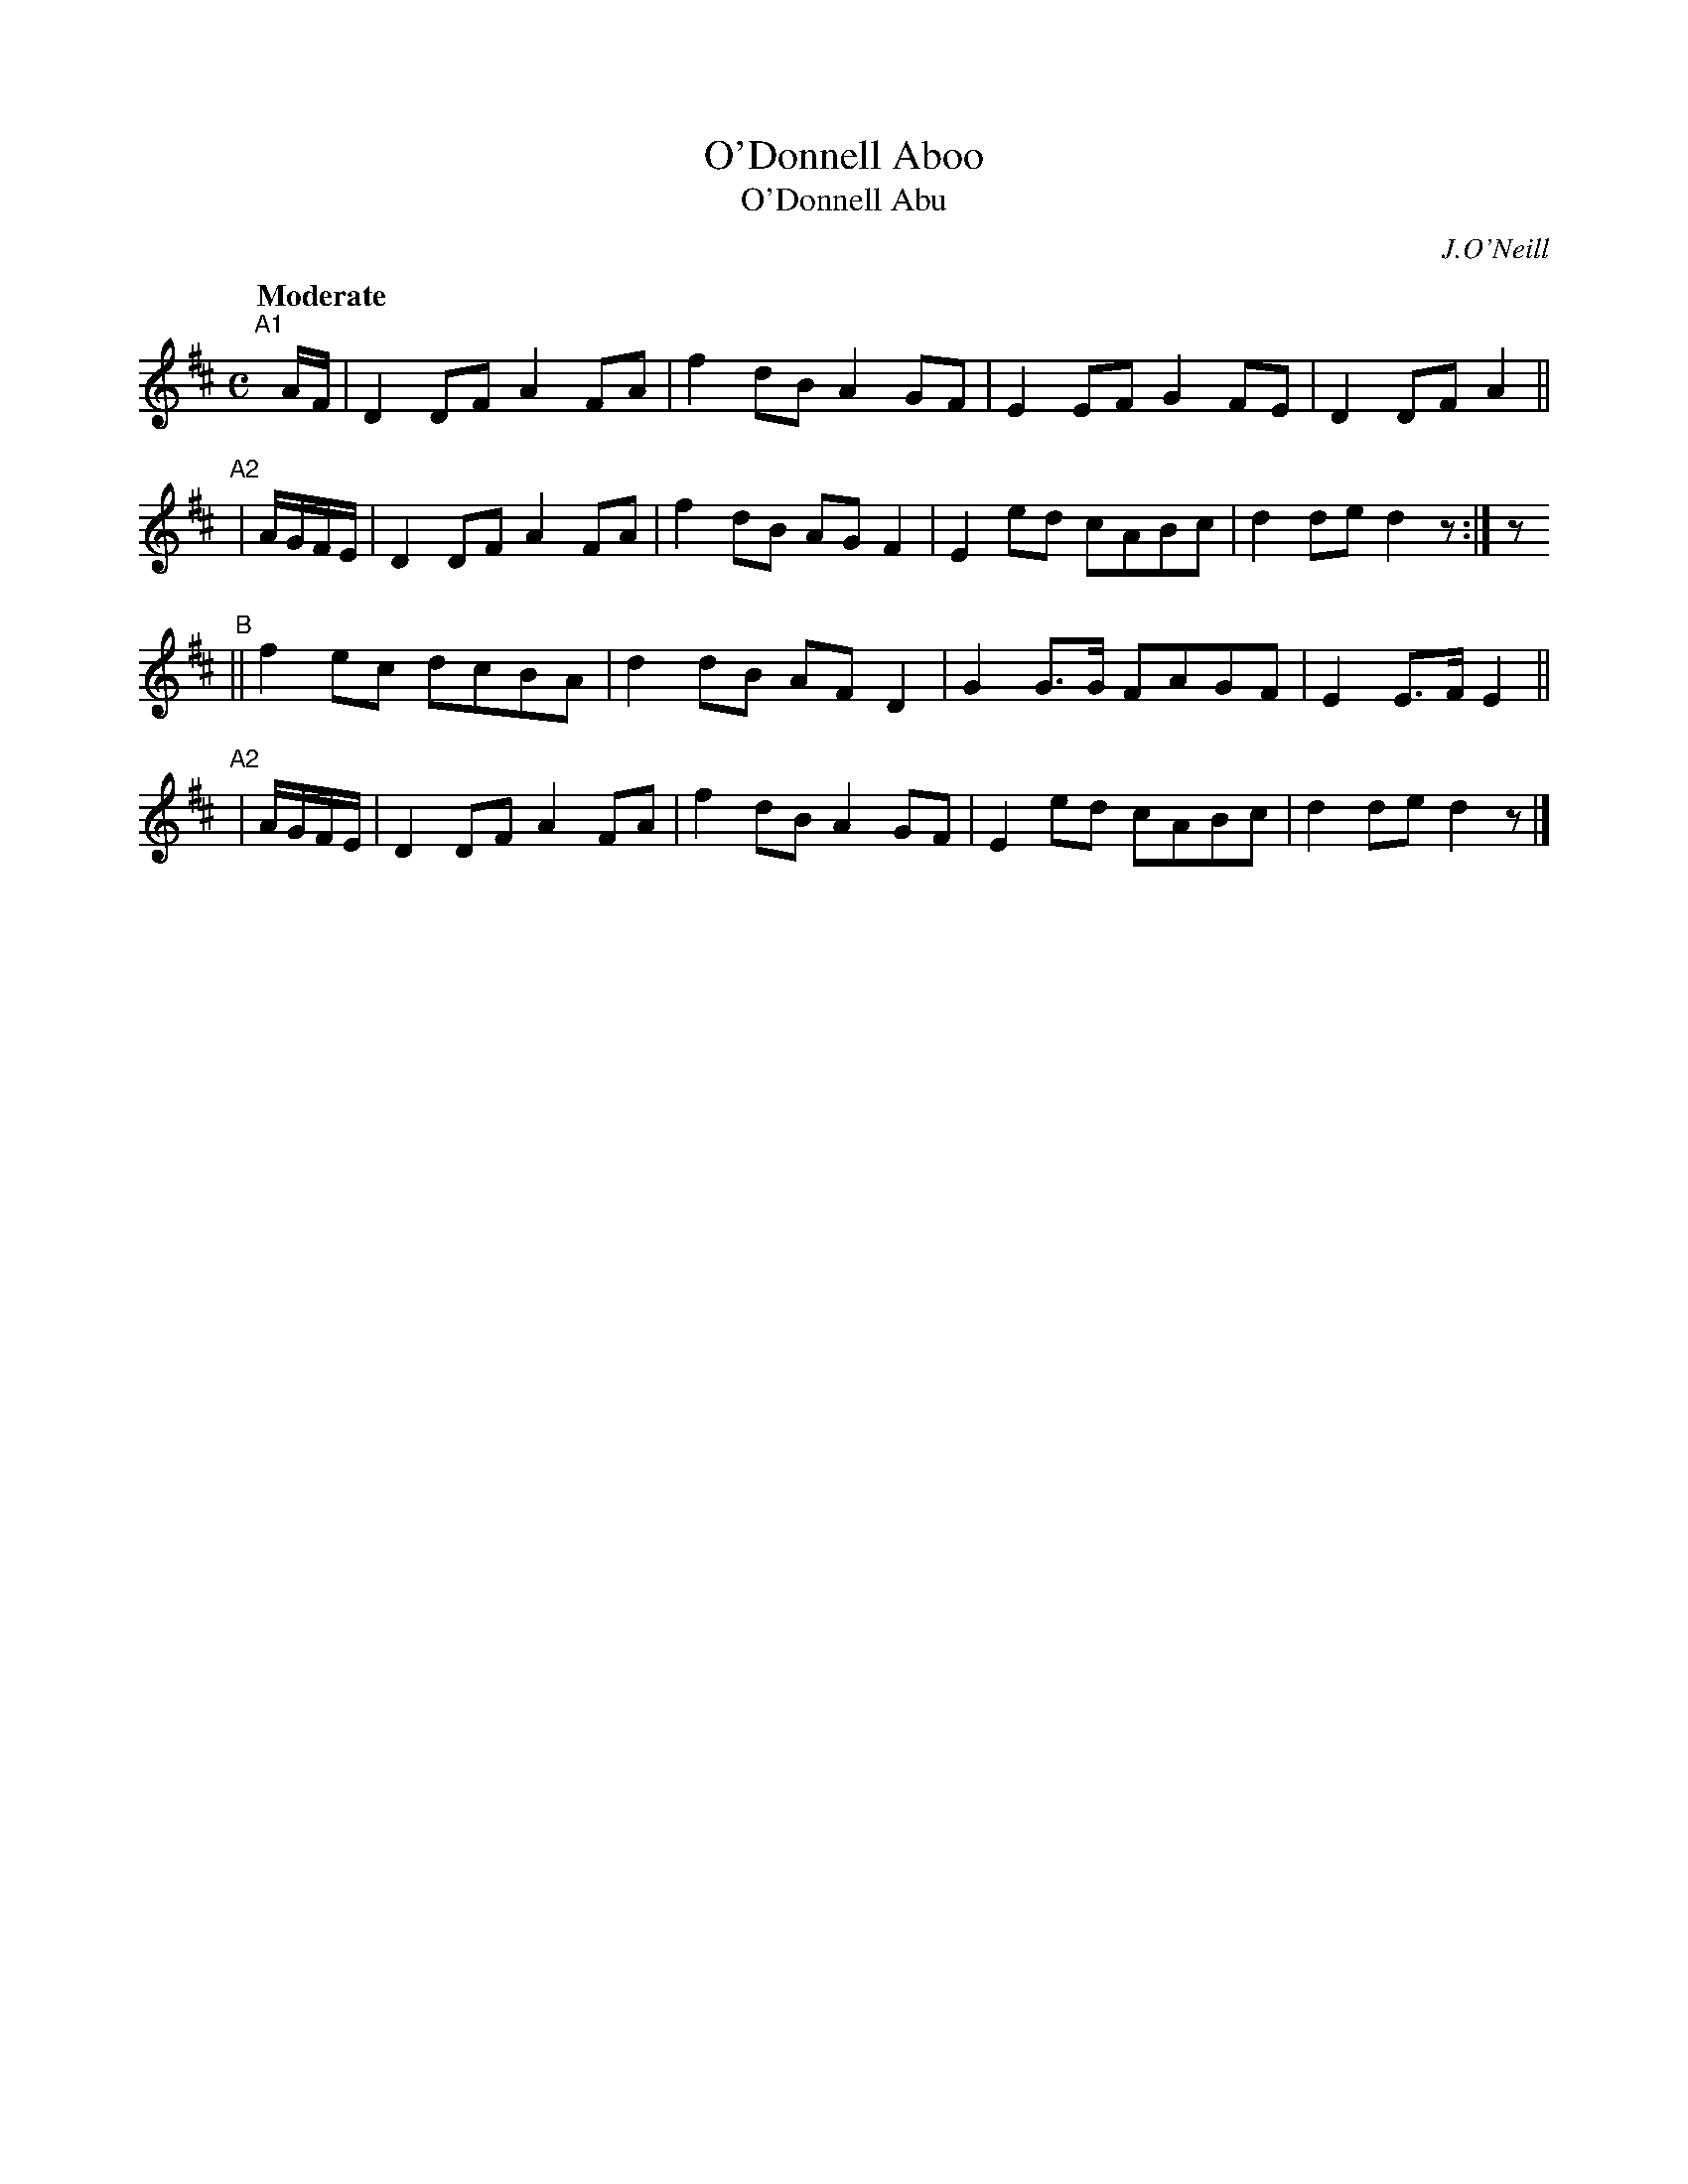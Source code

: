 X: 259
T: O'Donnell Aboo
T: O'Donnell Abu
R: air, march
%S: s:4 b:16(4+4+4+4)
B: O'Neill's 1850 #259
O: J.O'Neill
Z: 1997 by John Chambers <jc@trillian.mit.edu>
Q: "Moderate"
M: C
L: 1/8
K: D
"^A1"[|]   A/F/ | D2DF A2FA | f2dB A2GF | E2EF G2FE | D2DF A2 ||
"^A2"| A/G/F/E/ | D2DF A2FA | f2dB AGF2 | E2ed cABc | d2de d2z :| z
"^B"|| f2ec dcBA | d2dB AFD2 | G2G>G FAGF | E2E>F E2 ||
"^A2"| A/G/F/E/ | D2DF A2FA | f2dB A2GF | E2ed cABc | d2de d2z |]
